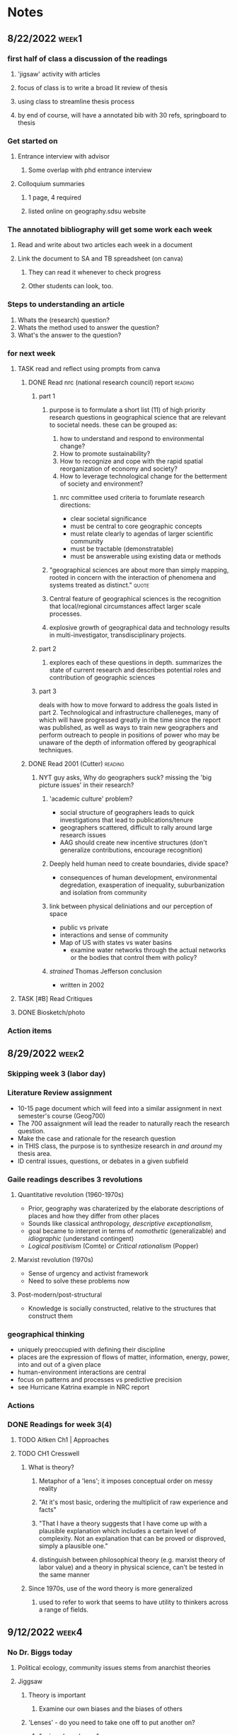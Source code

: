 * Notes
** 8/22/2022 :week1:
*** first half of class a discussion of the readings
**** 'jigsaw' activity with articles
**** focus of class is to write a broad lit review of thesis
**** using class to streamline thesis process
**** by end of course, will have a annotated bib with 30 refs, springboard to thesis
*** Get started on
**** Entrance interview with advisor
***** Some overlap with phd entrance interview
**** Colloquium summaries
***** 1 page, 4 required
***** listed online on geography.sdsu website
*** The annotated bibliography will get some work each week
**** Read and write about two articles each week in a document
**** Link the document to SA and TB spreadsheet (on canva)
***** They can read it whenever to check progress
***** Other students can look, too.
*** Steps to understanding an article
    1. Whats the (research) question?
    2. Whats the method used to answer the question?
    3. What's the answer to the question?
*** for next week
**** TASK read and reflect using prompts from canva
***** DONE Read nrc (national research council) report              :reading:
CLOSED: [2022-08-29 Mon 13:24]
****** part 1
******* purpose is to formulate a short list (11) of high priority research questions in geographical science that are relevant to societal needs. these can be grouped as:

       1. how to understand and respond to environmental change?
       2. How to promote sustainability?
       3. How to recognize and cope with the rapid spatial reorganization of economy and society?
       4. How to leverage technological change for the betterment of society and environment?

******** nrc committee used criteria to forumlate research directions:

       - clear societal significance
       - must be central to core geographic concepts
       - must relate clearly to agendas of larger scientific community
       - must be tractable (demonstratable)
       - must be answerable using existing data or methods
******* "geographical sciences are about more than simply mapping, rooted in concern with the interaction of phenomena and systems treated as distinct." :quote:
******* Central feature of geographical sciences is the recognition that local/regional circumstances affect larger scale processes.
******* explosive growth of geographical data and technology results in multi-investigator, transdisciplinary projects.
****** part 2
******* explores each of these questions in depth. summarizes the state of current research and describes potential roles and contribution of geographic sciences
****** part 3
deals with how to move forward to address the goals listed in part 2.
Technological and infrastructure challeneges, many of which will have progressed greatly in the time since the report was published, as well as ways to train new geographers and perform outreach to people in positions of power who may be unaware of the depth of information offered by geographical techniques. 
***** DONE Read 2001 (Cutter)                                       :reading:
CLOSED: [2022-08-29 Mon 13:24]
****** NYT guy asks, Why do geographers suck? missing the 'big picture issues' in their research?
******* 'academic culture' problem?
	+ social structure of geographers leads to quick investigations that lead to publications/tenure
	+ geographers scattered, difficult to rally around large research issues
	+ AAG should create new incentive structures (don't generalize contributions, encourage recognition)
******* Deeply held human need to create boundaries, divide space?
        + consequences of human development, environmental degredation, exasperation of inequality, suburbanization and isolation from community
******* link between physical deliniations and our perception of space
	 - public vs private
	 - interactions and sense of community
	 - Map of US with states vs water basins
	   - examine water networks through the actual networks or the bodies that control them with policy? 
******* /strained/ Thomas Jefferson conclusion
         - written in 2002 
**** TASK [#B] Read Critiques
**** DONE Biosketch/photo
CLOSED: [2022-08-29 Mon 13:24]
*** Action items
** 8/29/2022 :week2:
*** Skipping week 3 (labor day) 
*** Literature Review assignment
     - 10-15 page document which will feed into a similar assignment in next semester's course (Geog700)
     - The 700 assaignment will lead the reader to naturally reach the research question.
     - Make the case and rationale for the research question
     - in THIS class, the purpose is to synthesize research in /and around/ my thesis area.
     - ID central issues, questions, or debates in a given subfield
*** Gaile readings describes 3 revolutions
**** Quantitative revolution (1960-1970s)
      - Prior, geography was charaterized by the elaborate descriptions of places and how they differ from other places
      - Sounds like classical anthropology, /descriptive exceptionalism/,
      - goal became to interpret in terms of /nomothetic/ (generalizable) and /idiographic/ (understand contingent)
      - /Logical positivism/ (Comte) or /Critical rationalism/ (Popper)
**** Marxist revolution (1970s)
      - Sense of urgency and activist framework
      - Need to solve these problems now
**** Post-modern/post-structural
      - Knowledge is socially constructed, relative to the structures that construct them
*** geographical thinking
   - uniquely preoccupied with defining their discipline
   - places are the expression of flows of matter, information, energy, power, into and out of a given place
   - human-environment interactions are central
   - focus on patterns and processes vs predictive precision
   - see Hurricane Katrina example in NRC report
*** Actions
*** DONE Readings for week 3(4)
CLOSED: [2022-09-12 Mon 15:34]
**** TODO Aitken Ch1 | Approaches
**** TODO CH1 Cresswell 
***** What is theory?
****** Metaphor of a 'lens'; it imposes conceptual order on messy reality
****** "At it's most basic, ordering the multiplicit of raw experience and facts"
****** "That I have a theory suggests that I have come up with a plausible explanation which includes a certain level of complexity. Not an explanation that can be proved or disproved, simply a plausible one."
****** distinguish between philosophical theory (e.g. marxist theory of labor value) and a theory in physical science, can't be tested in the same manner
***** Since 1970s, use of the word theory is more generalized
****** used to refer to work that seems to have utility to thinkers across a range of fields. 
** 9/12/2022 :week4:
*** No Dr. Biggs today
**** Political ecology, community issues stems from anarchist theories
**** Jiggsaw
***** Theory is important
****** Examine our own biases and the biases of others
***** 'Lenses' - do you need to take one off to put another on?
****** "onions have layers"
***** Theory drives practice
***** Geomorphology
****** Darwinism and physical geography
***** WAITING Environmental determinism
****** TODO come back to this
****** used to justify all kinds of evil (empire)?
******* tropical peoples are inherently lazy, fit to be dominated
******* let's 'help' these people 'develop', be more like 'us'
******* best intentions
******** take our GMO corn
******** oh but you need our ferts, our tech
********* oh and you don't need labor, sorry about your unemployment.
******** "where does the insidiousness creep in"
********* the IMF?
***** asking questions from the perspective of flawed human beings of a world we can never truly know
****** models are abstractions of the observable world
*** TASK Readings for week 5
**** Approaches CH 2
***** What is Positivism?
****** Auguste Comte (1798 - 1857) considered father of positivsm
******* What is the exact, the useful, the organic, the relative?
******* DGAF about ontologies, speculative.
******* What is observable and testable? That's what matters.
****** Logical Positivism (proving stuff true)
******* Vienna Circle (1920s and 30s)
******** Naturalism, based on 6 assumptions
********* based in "rationality"
********* application of laws of positivist science can change societies. 
********* scientists are detatched, neutral observers
******** advocated quantitative measurments of facts to test relationships of variables
******** statistical likelihoods and causal inference
******** Objectivity is enforced through adherence to 5 principles:
	1. Originality – their aim is to advance knowledge by the discovery of new knowledge.
	2. Communality – all knowledge is shared, with its provenance fully recognised.
	3. Disinterestedness – scientists are interested in knowledge for its own sake, and their only reward is the satisfaction that they have advanced understanding.
	4. Universalism – judgements are on academic grounds only, and incorporate no reflections on the individuals concerned.
	5. Organised scepticism – knowledge is advanced by constructive criticism.
******** distinguished between synthetic and analytical statements
********* analytical statements internally validating /a priori/, for things impossible to test
********* differs from Comte
******** forwarded scientism
********* the claim that the positivist method is the only valid and reliable way of obtaining knowledge, and all other methods are meaningless because they do not produce knowledge that can be verified
****** Critical Rationalism (proving stuff false)
******* Karl Popper
******* contends that the truth of a law does not depend on the number of times it is experimentally observed or verified, but rather whether it can be falsified
***** Positivism in human geography
****** Quantitative revolution
******* Starting in the 1950s, geographers began to argue that geography needed to become more scientific
******* shift from ideographic (fact gathering) to nomothetic (idea producing)
******* Hope to ID universal laws that explain spatial patterns
******* Development of models and equations
******* Golledge and Amedeo (1968) four kinds laws being developed by geographers
******** Cross-sectional
********* functional relationships, no causal connections
******** Equilibrium
********* What will happen if certain criteria are met
******** Dynamic
********* Notions of change - what happens to y if x changes
******** Statistical
********* probability statements - what is the change that B happens given that A is true
****** Hill (1981) argues spatial science borrowed scientific method without examining philosophical underpinnings 
******* "positivistic" rather than "postivist"
****** David Harvey's /Explanation in Geography/
******* milestone text for geography
******* geographers had not examined how or why geographical knowledge was produced
******* nor had they forwarded a theoretically methodological base for the discipline
****** Much of Geography is implicitly positivist
***** Criticism and challenges to positivist geography
****** 1960s - social unrest led geographers to ask if their discipline could engage with practical solutions
****** critique of ontology and methodology
******* spatial fetishism - decoupling space from time and matter
******* Spatial science limited to certain kinds of questions and answers
******* it "treated people like they were devoid of irrationality, ideology, and history"
******* David Harvey did a 180
******** there is ‘a clear disparity between the sophisticated theoretical and methodological framework we are using and our ability to say anything meaningful about events as they unfold around us.’
******** the only way to address such issues was to turn to radical theories such as Marxism
********* uncover the capitalist structures that underpinned social and economic inequalities and regulated everyday life
********* transform such structures into a more emancipatory system
***** Positivism in geography today
****** positivism still implicit in geography
******* 'scientists' who 'seek to understand reality'
****** many practice geographic inquiry without a thought for philosophy
******* lacks fundamental ideological, ontological, epistimological base
****** big data heralds return of positivism
******* immense in scale, granularity, and is relational.
******* every interaction generates data 
******* "end of theory"?
******* "deluge of data makes scientific method obsolete"?
**** optionals
***** Berry ("looks like GIS")
***** Shaefer and Castree are similar from different times
***** Garret (drones)
** 9/19/2022 :week5:
*** DONE Epitome paper due next Sunday 
CLOSED: [2022-09-26 Mon 10:57] DEADLINE: <2022-09-25 Sun>
What is the epitome of a 'geographic paper'?
**** Coffee shops and Street Stops; Ayobami Laniyon
*** Jigsaw
**** positivism should be considered as separate from quantitative geography
***** quantitative geography assumes that 'universal laws' and absolute truths cannot be found, or are very difficult, and ultimately maleable by new information.
***** logical positivism suggests that if you get enough data, you will find the total observable reality and therefore understand why, absent of any ideology.
***** history of logical positivists include economists utilizing geography to understand the rationality of where things were placed, particularly in an urban setting. 
***** also includes rationalizing Nazi empire (living space). 
**** Harvard geography disputes
***** Richard Hartshorn(?) and other geographers prior to the 1950s begin with understanding that Space and Time (Kant) are fundamental building blocks of all sciences
***** geography breakdown in 1950s led to rise in quantification
**** There's almost always a theory underneath an investigation
***** assumptions in the question formulation
***** observations a priori are theory-laden
*** TASK Readings for week 6
**** TODO Brown (1) - responsible
***** focuses on the importance of developing methodologies that encourage critical self-reflection in with uncertainties in environmental research
***** theories cannot be merely refuted by observations, but require deeper argumentation, and must be open to re-evaluation (reality exists in an unconcious state and achieves 'life' when we percieve it i.e. Kant)
***** division of reality into (River Thames flooding example)
      1) real mechanisms,
      2) actual events,
      3) empirical observations
***** convergence of top-down and bottom-up approaches in understanding reality
****** theorizing beyond appearance is the essence of science
***** uncertainty in physical geography viewed as expression of our inability to resolve a unique, causal world
****** interdependency of all things (theory of relativity) 
****** non-linear sensitivities to immeasurably small differences (chaos theory)
****** presence of many plausible theories common in geography (equifinity)
***** Closure - the act of defining and delimiting an investigation by imposing boundaries
****** Lane suggests that limits are placed typically on space-time boundaries
******* practical purposes rather that process, discrete perspectives as opposed to continuous, oversimplification
******* choice of modelling employed also can induce uncertainty
***** Taxonomy of imperfect knowledge
****** previous taxonomies focus on /types/ or /sources/ of imperfect knoweldge
****** can't know the exact gap, but we can know that a gap exists (accepted ignorance)
****** a simple taxonomy would distinguish between ignorance and states of confidence (i.e. we know there is a gap here)
******* it is useful to distinguish between ‘outcomes’ or scenarios, as possible states of ‘reality’ (mechanisms, events, observations), and ‘probability’ (chance, likelihood, plausibility), as a degree of confidence about possible outcomes. Secondly, it is useful to distinguish between ‘bounded uncertainty’ or ambiguity, where all possible outcomes are deemed ‘known’ (they can be distinct or indistinct), ‘unbounded uncertainty’, where some or all possible outcomes are deemed unknown, and indeterminacy, where some possible outcomes are deemed unknowable.
****** Spectrum of confidence figure on 374
***** uncertainty analyses
****** some debate on openness in reseach (i.e. intersections with politics and public policy)
****** uncertainty analysis doesn't mean much if the research wants/needs to produce definitive statement or novel interpretation
****** should educate the decision maker to the degree of uncertainty
****** improve the cogency of questions directed toward research assumptions
***** developing methodologies that question belief
****** reducing error vs developing tools to address uncertainty
**** Skim Beven (2) and Lave (3)
** 9/26/2022 :week6:
*** Jigsaw
**** moving from science as a set of investigations into /how science functions/ in society 
**** "social epistymology" - development of knowledge is dependent on social position
***** more diverse perspectives leads to stronger objectivity
**** closure also refers to your starting point in a research question.
**** hypotheses are /deductively/ reasoned
***** reasoning following knowledge, following theories
**** equifinality - multiple working hypothesis can explain the same phenomenon simulataniously
*** TASK readings for week 7
**** Powis (4)
***** Studying groundwater through the interplay of materiality and representation
***** Groundwater is maleable, constantly reconfiguring itself through contact with other grounds
***** Urban groundwater an archive or a 'ruin' - defined by continuity and contamination
****** "Groundwater" a hybrid materiality of 'grounds' and 'waters'
******* auquafir suggests static water, we need to think about inseperably relational materiality
****** "groundwater is not an archieve, but it creates one"
****** groundwater processes highly charged and political
******* EX. Building a train tunnel network in South India
******** Injected goop to try to break up rocky stretch of tunnel caused ground to burst in homes with grey goop
********* "Fluidity, part of everyday passenger experience"
********* Also reduced groundwater levels during a drought
***** Author describes a brief history of the region and groundwater mechanics therein 
***** Author describes the process of stratigraphy for tunneling purposes
****** Taking cores of the ground and running analyses on the cores and holes to infer models of what happens in between
******* Argues that this is insufficient, speculative, because the groundwater is not a geological record
******** "The authority of the borehole logs as source material when superimposed onto the section is undermined by thee geometries the supposed strata are forced into"
***** Author describes the development of porosity measures 
****** Darcey's equation shows that groundwater properties dependant on the properties of the fluid and the material - necessarily relational
***** Impermiable modeling
****** always invlves a lot of guesswork
****** "As I am arguing, the solid material and the fluid cannot reasonably be divided"
***** pressure
****** example of train pressing down on the ground, causing the pores to close and expell water, or not let it in
******* ergo the concept of urban ground as a 'sponge' is dumb
******* "Thinking in terms of pressure, not strata, offers an image of the ground as a squashy co-ordination of surfaces, wedges, beds: degrees of saturation, densities, and flows"
***** tunneling groundwater
****** increasingly difficult where strata is consistently inconsistent
****** engineers consider water as a separate problem, to be considered if encountered rather than linked to the ground
***** "Leaky Theory"
****** a processes by which groundwater exceeds categorization
****** not borders, but relational exchanges that need to be maintained
****** focus on what things do and how they change rather than 'what they are'
** 10/3/2022 :week7:
*** Jigsaw
**** humanistic geography is a critique of positivism, which ignores human impact on earth.
**** rationality (as in economics) is BS
**** "essence" of humans is their impact on earth
**** Place is an added importance to a location given by humans
***** essense of humanism
***** an idea instead of location
**** activists and feminist geographiers is the new humanists
***** seeks to participate in phenomenon in general, rather than pursue objectivity
**** geohumanities
***** geolocation on top of social studies
***** deep maps
****** chronology is key
****** 'the spatial turn' 
*** Discussion
**** Is humanism separate from science?
***** Just another part of science?
***** humanism reaction against science?
****** route science dehumanizes essentializes what humans are. 
****** Cresswell argues that they're two sides of the same coin based on philosophy
******* emphasizes human reasoning rather than predestiny 
******* human focus
******* denies differences in humans - essence of humans is universal.
****** existentialism is interested in how we know
****** phenomenology interested in how we come to know things before language, before consciousness
*** TASK Readings for week 8 (complex systems, human environment interactions)
**** 2 (Cote)
***** Resilliency framework
****** Social ecological systems (SES)
******* resilliency as a concept in ecology emerged in the 1970s to refute 'the balance of nature' and 'equilibrium cycles' types of frameworks 
******* refers to the capacity of systems to absorb disturbances while retaining their populations, cultures, state variables, etc.
******* better in that it does not concieve of human and environmental systems as separate but integrated with feedback loops
******* adaptive dynamics inherent property of SES
***** Critique
****** Resilliency frameworks mistakenly assume that systems are more homogenous than they actually are
******* normative factors, such as power relations and cultural values are integral to these dynamics, which are not the same across all people in a given system
******* analysis of capacity to change must be situated within historical context and ethical standpoints of actors involved
******* key questions
******** Does the resillience of some actors result in the vulnerability of others?
******** Do institutions and processes that enocurage inequality result in 'more' resilliency for these groups?
****** tension between 'homogenized, uniform, indigenous knowledge' and 'knowledge conceptualized as a process' (science)
****** axes of social differentiation (race, gender, class, etc) are crucial starting points to understand power dynamics
****** political and ethical questions are crucial drivers of socio-ecological outcomes - not something to be filtered out of a model
**** if time (4, Seto)
*** APCG
** 10/10/2022 :week8:
*** Announcements
**** Concept maps outline due 10/30
***** Doesn't need to be done, just for feedback. ID where there are gaps
****** "broad enough coverage, but specific enough focus"
**** First draft of lit review due 11/6
***** following week: review of 2 peers due
**** Continue iterating until final due date 12/12 
*** Jigsaw
**** Resilliency comes out of ecology, getting away from elementary modeling of predator/prey
***** Panarchy - adaptive cycles in a nested hierarchy of spatial scales - individual, community, landscape, continental, global etc
****** feedback loops within these scales - the larger, the longer the temporal feedbacks within that scale
******* ex - wildfires in a room vs landscape
****** transofmration to a sustainable set of feedback loops rather than the control of ecosystems
**** Resilliency may actually be bad
***** Resistance to change?
**** Tyrany of small decisions
***** many different groups making decisions in silos based on their perceptions and goals 
***** not looking holistically at the ecosystems in which they reside and interact with
***** treating symptoms instead of causes
***** annual floods vs 10 year floods in terms of collective memory
****** We forget steps we took to prevent and address the crisis as it receeds into history.
**** human values (perceptions) can be modeled in their relationship to ecology? - Sivapalan
***** nobody cares about the floodplains until they degregate beyond a certain threshold
****** at which time the interest (valuation) increases 
***** "Pendulum swing"
****** avoid the drastic swings (reduce the velocity of the swing)
***** Evaluate feedback loops to intervene for desirable outcomes
**** Seto criticizes place-based thinking 
***** rural/urban distinction limits interconnectivity between the two 
***** ignores fringe areas with elements of both rural and urban
***** gain more from thinking about teleconnections that are driving the land cover change
****** wealthy investors from NY owning farms in imperial valley, driving the drying up as the Salton Sea
***** World-systems theory 
****** San Diego to imperial valley farms as Core vs periphery
*** TASK Readings for week 9
**** TODO 4 Gahegan
***** Discusses prospects of automating discovery of explanatory models from geospatial data
****** going beyond machine learning to the formulation of theories, explanations of connections
***** examples of progress
****** Eve (robot chemist)
******* knowledge base of observations 
******* model of the science process to determine next steps
******* constraints based on theories of what is already known, guidance
****** wildfire discovery system
******* Geostationary operational satellite system (GEOS)
******** takes images every 20 mins, finds and predicts wildfires before humans
***** various snippets of accepted theories and frameworks as foundations of automated modeling
****** theories checked against inputed data
****** correlation does not equal causation
***** Proposes inductive model of autonomous discovery
****** setup
******* training data
******* rules and constraints
******* domain knowledge
****** structure search
******* combine equations, structure the search and limit via constraints
****** parameter search
****** model refinement
****** report results
***** Combine inductive model with Harvey's Explanation
****** Given:
******* a methodological framework for research and
******* a meta-model for the process of research and
******* a set of representational models (domain data models) and associated data structures,
******* and observations for a set of variables as they change over time and/or space;
******* a set of entities that may participate in the model (such as map features, categories) and
******* a library of processes that specify relationships among entities and
******* a set of constraints describing plausible relationships and values among processes and entities;
****** Find:
******* a specific process model and associated parameterization that not only explains the observed data but also predicts unseen data accurately.
** 10/17/2022 :week9:
*** Wrap up the literature review
**** What are the big questions in the field
**** What are some ways that geographers have attempted to answer these questions?
*** Jigsaw
**** Kwan - earliest chronologically
***** there are issues that quant analysis will struggle to explain
****** e.g. homelessness data does not lend to systematic explanations
****** important to view quant and qual as both essential - you approach a more complete explanation
****** "You can't put numbers on lived experiences" But can you?
******* There are complexities to human dynamics that could be interpreted incorrectly if quantified
**** Pavlovskya
***** Quant and qual not irreconcilable
****** Need both for explanatory power
****** "life will always be more complex than any system" 
***** Aitken thinks we need a 'tension' between quant and qual specialists
****** More fruitful than trying to begin in the 'common ground' 
**** Brown
***** use of public resources survey 
***** survey sampling differences between systemtic vs participatory
****** also close vs far
****** sampling methodologies matter A LOT. 
******* Getting your population from interest/industry groups
******* Can't make assumptions about who will favor what - rural/urban 
***** "Who is the public"
****** Can you ever fully and completely define stakeholders?
******* Externalities from carbon emissions - no you can't
****** public is not an extant reality
******* participation bias/levels
******* selection bias
***** Participatory GIS vs Public Participatory GIS
**** Gahegan
*** TASK Readings for week 10
**** TODO Noora Pyyry (purru) paper on enchantment (all)
***** Enchantment
****** "embodied, highly affectual, agonizing, violent, loud, and immensely sad. Also love in all it's vital ferocity."
****** "sensation of being lost and found all at once, a sudden and overwhelming feeling of distance, of disinterested clarity"
****** "triggers generosity for all life’s complexity, and is therefore an important resource for ethical being"
****** "feeling that things could be different"
******* "A better world is possible"
****** "pure presence and pure absence"
****** "when all familiarity is shattered in a radical upheaval of the world itself, when all settledness is suspended, there erupts, in this moment of hesitation, the potential for a reconfiguration of possibilities"
****** unheimlich (uncanny)
***** Can be triggered by negative affect
****** despair calls one to act
****** The radicality of the event distributes new possibilities by closing down all possibilities, it pushes a window open for /something else/
***** Raine's memory
****** "staring in wonder at a world suddenly expanded, overwhelming, aching with significance. Everything becomes saturated, full, yet tinged with sadness, flush with emptiness. And I, suddenly a part apart, am lost. Outside time."
***** "So what?"
****** politically energizing?
****** "The political power of enchantment radiates from a forced change of direction, an intense call to rethink the world. 
****** If one manages to do so, ‘the paralysis of hopelessness’ is fended off, even if just for a passing moment. as real possibilities. But the rethinking must arise from an acceptance of the limitations of life from the loss of what was, and the joy of not-knowing"
******* What if it comes from a place of rejction, entitlement?
****** capitalism, hegemony
******* "energy of the event is immediately drained by the dominating powers that find ways to either incorporate the event into their own operations or redirect its force of rupture."
******* The reinforcing of hegemony by appropriation of activist themes
******** Kendal Jenner Pepsi commercial 
******** Black Lives Matter symbology in health systems (hackathon)
********* When health outcomes for black people in the US are probably most exasperated by the legacy of racism in privatized (unprotected) health care
******* "Part of the logic is to mass produce experiences that feel just authentic enough to keep us hooked. In the contemporary technoscientific world of continuous experience production, our attention is steered to always follow the next cue"
******* Identity is packaged and sold
******** We are so beaten down that we have no energy for political action, nor any faith that anything will change
********* therefore we seek to be validated by our actions in the omnicient market
******** It's the dang rectangle in our pockets!
***** Relate to The Sublime (Kant)?
****** feeling of awe, inspiration, terror, inadequacy
****** witnessing or comprehending a great or terrible event leaves us in a state of /sublimity, enchantment/.
****** difference is that sublimity is more personal, enchantment more interpersonal social? can be felt in conjunction with other people
***** relate to ego-death and psychadelics?
**** TODO 3 CH8 in Geographic Thought 
**** NEXT ch 7 in geographic thought
**** NEXT ch 5 in approaches
*** Breakouts for annotated bib
**** DONE Helsinki segregation scholar - venla.bernelius@helsinki.fi
CLOSED: [2022-10-18 Tue 12:23]
My name is Dylan Skrah, I'm a 1st year PhD student in Geography at San Diego State University. I'm writing at the recommendation of your colleague Dr. Noora Pyyry, who we are fortunate to be hosting. Dr. Pyyry attended one of our classes yesterday and provided feedback to several graduate students' research areas, including mine. My work has involved quantifying segregation in U.S. schools, and I am hoping to expand the scope of my research to include other important, intersecting areas: policing, homelessness/housing markets in urban development.

I read your 2019 paper with Timo Kauppinen and Maarten van Ham; school catchment zones represent a particularly interesting avenue of investigation to me due to the poor quality/quantity of catchment data in the U.S. As well, the prevalance of school choice mechanisms, general distrust in public schools, and a constant advocation to shifting public funds to private and charter institutions seems to greatly contrast the situation in Helsinki; I believe there is room for much work here.

I am hoping to ask for your perspective on gaps in knowledge in the literature in these areas. I am reading a lot of interesting articles, but a direct inquiry for my dissertation is thus far unclear.
** 10/24/2022 :week10:
*** TASK Readings for next week; political ecology
**** TODO (2) Montay
** 10/31/2022 :week11:
*** jigsaw - contrast the papers by what they're interested
THere's an intersection between the mind of the technical analyst , the actual environment, and how the environment is conceptualized by interested parties. These group of papers tries to disect this epystimology
**** Robbins interested in sussing out the ways that different interest groups can induce and resolve disagreements about definitions in a given study
**** Mantaay was about the problems in modeling/mapping environmental injustice - data scarcity and software and exposure models themselves.
**** McClintock was about the distribution of environmental hazard exposure in oakland, they line up with the redlining maps - Marxist historical materialism
**** Brown - Brevety and conciseness as a trade-off to accuracy and depth; also how well literature tends to discuss their methodology in terms of how they define and exclude aspects of their subject
*** NEXT Readings for next week 
**** TODO (3) Borner et al.
** 11/07/2022 :week12:
*** NEXT Readings for next week
**** Bosco - Ch 11

**** Pugh - antrhopocene 
** 11/14/2022 :week13:
*** Jigsaw
**** actor network theory
**** island theory
***** changes happen on the margins
***** not literal islands
***** differs from previous theorizations in class, which were all contenental
***** the antropocene and climate change go beyond materialism and human comprehension
****** how do we deal with phenomenon spanning epochs
****** We need before, beneath, and beyond our current comprehension
* DONE Write up for concept map
CLOSED: [2022-10-31 Mon 12:03]
*** instructions/details of obsidian

For my concept map, I'm using a program called Obsidian, which
visualizes connections between documents using contextual links to
create a highly interactive map of ideas and notes. Obsidian organizes
these notes in individual files in Markdown (.md) in a folder refered
to as a 'vault'. Please find the screenshots of the map, a few zoomed
in shots of what are becoming my study areas (elaborated below), as
well as the short video demonstrating a timelapse of the map's
creation.

There are several advantages to this set up from the perspective of an
academic/grad student. First, my notes/annotations on a given article
are extracted to a markdown file, lending itself to easy integration
with github, and all advantages therein. I can easily sync my vault
across machines and can access any given document from the cloud. I
use my notes to explore ideas, ask questions, and form connections. I
use tags to organize and add some color coding to my map - dark red
dots are specific articles that I've read. Light red dots are papers
to read next in a given literature. Light blue dots are guiding
questions - the goal is for these to eventually become papers in the
event that my reading does not adequately answer them.

*** subject summary
I set George Galster's (2001) work on neighborhoods as the focal point
of my map and branched into the intersection with public policy -
Galster's dimensions enable a degree of quantification of
neighborhoods against which hypotheses can be tested. However in the
context of the growth in homelessness in recent decades, Galster's
dimensions seem to miss encampments, to say nothing of the largely
invisible homeless population. As well, Galster's work predates the
explosion of technological advancement and in particular, big data -
so how should we come to understand the digital neighborhood (thinking
of areas such as the gig economy, digital surveilance/privacy, social
media, digital government) And finally, my entry to geography from
public policy is in regards to school catchment boundaries - a
forthcoming paper I worked on uses Galster's notion of congruence to
further understand the nexus between schools and neighborhoods. There
is still lots of room for work in this literature - I will continue to
work in this area throughout my program, starting with modeling
optimized school catchment boundaries.

* DONE Biosketch
CLOSED: [2022-09-01 Thu 09:43]
 Hello everyone!

My name is Dylan Skrah. I'm a California native who's enrolled in the
joint doctoral program. My background is actually not in geography but
in public policy, I graduated from UC Riverside with a Masters in
Public Policy in 2020. I went in that direction after getting a
B.A. in Media and Cultural studies, where I became interested in the
intersection of government and media (propaganda). In the MPP program,
I sought ways to affect positive change in the world (or at least in
my neighborhood). I was fortunate to decide to enroll in a GIS course,
which exposed me to a variety of GIS and computing tools and the ways
that geography can inform public policy and decision makers. What
really struck me about that course is the extent of precision offered
by geographic methods that are simply not utilized as they could be in
the policy world. Tobler's first law of geography, was such a
revelation to me, despite it's simplicity.

After graduating, I was offered a chance to continue researching my
thesis topic (called a capstone project in that program) - education
policy. From 2020 until enrolling here, I worked on a grant concerned
with expanding the geographic sciences into education research. The
resulting work is nearing completion and should be published by the
end of the year. It is possible that further research in this area
will constitute my dissertation, though I am interested in many areas
of human geography. I am hoping that through this program, I can
continue to develop my capacity to produce research, teach, and
eventually pursue a gainful academic career from which I can buy lots
of climbing furniture for my cat, Atlas.

I only recently moved to La Mesa, previously I lived in the Inland
Empire region (Riverside, San Bernardino counties for the last 12
years. Before that, I attended high school in the central valley
(Tulare). Most of my life has been spent around the UC Riverside
campus - I was 4 when my mom enrolled there in grad shcool, and later
I returned for my own education.

In my personal life, I hobby-hop. When I was a teenager, I played
guitar, then piano, and then drums. At one point I was really into
gardening. At another I was really into weightlifting. The few things
that have been consistent are video games, music, and film. In recent
years, I've gotten into deep sea fishing, through which I've
rediscovered my love for the ocean and the ecosystems it contains.

* DONE Epitome Paper write up
CLOSED: [2022-10-01 Sat 09:45]

Coffee Shops and Street Stops is the epitome of a geographic paper
because it examines an explicitly spatial phenomenon through the
theoretical perspective of the field in which it resides. In this
paper, Ayobami Laniyonu is interested in the mechanics of
gentrification, specifically the post-industrial policing hypothesis,
which effectively states that municipalities pursue policies of
policing that emphasize addressing the fear of crime, and the
perception of social disorder or deviance, particularly in ways that
are understood to disrupt the enjoyment or consumption of public
space. The study of gentrification originates from a sociological
perspective, and as such several sociological theories are
evaluated. However, advanced geographical methodologies are employed
beyond typical policy analysis techniques, specifically
regionalization and spatial Dubin modeling. Importantly, the author
examines these questions not only spatially but temporally as well.

In addition to contributions to the sociology sub-literature around
explaining police activities, this paper makes explicit contributions
to understanding the mechanics of gentrification. In particular, the
author finds that gentrification can be understood as a process that
occurs over time - the exodus of lower income, typically non-white
population in favor of a ‘creative class’ population: whiter and
richer. The author distinguishes neighborhoods that are eligible and
ineligible for gentrification, and find specific patterns in the areas
where gentrification occurs - specifically that policing increases in
adjacent neighborhoods, rather than in the ones that gentrify,
indicating a pattern of policing that pushes ‘undesirable’ populations
away from the targeted area. In these areas, white populations
skyrocketed (the modeling indicates, in aggregate, as much as 400%)

These modeling techniques are used to evaluate the underlying
theoretical perspectives on what is driving post-industrial-policing,
which come from sociology. The author tests rational-bureaucratic
theory; simply that policing is driven by crime, by means of
residential demand, as well as racial threat and economic threat
theories; that policing is driven by the presence of lower economic
strata and non-white racial/ethnic groups, which are percieved by the
‘creative class’ and municipalities to be the main perpetrators of
crime. The modeling employed controls for direct, indirect, endogenous
and exogenous effects, and ultimately finds support for each of the
theoretical perspectives, particularly from indirect effects. The
author briefly opines on what the findings might suggest about how
policing occurs in relation to these effects, including such insights
as: “...gentrification is associated with lower police stopping
intensity in the changing tract and higher stopping intensity in
nearby neighborhoods, suggesting that both increases and decreases in
crime are possible, but occur in different spatial locations.”
“...notions of pleasurable enjoyment of urban space, and what one
might call the “aesthetics” of policing for revitalized
space. Gentrifying in-movers likely do not prefer to see heavy and
frequent policing in their neighborhoods any more than they prefer to
see signs of “disorder.”  This paper is the epitome of a geographic
paper because it offers specialized methodology to closely investigate
the spatial and temporal variations of a phenomenon which evaluate the
theoretical perspectives from the field in which the phenomenon is
primarily studied. It does not hijack the inquiry and silo it off
inside of geography, rather it augments and helps push forward the
perspectives of sociologists.
